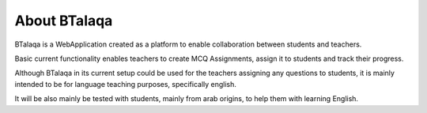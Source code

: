 
About BTalaqa
==============

BTalaqa is a WebApplication created as a platform to enable collaboration
between students and teachers.

Basic current functionality enables teachers to create MCQ Assignments, assign it
to students and track their progress.

Although BTalaqa in its current setup could be used for the teachers assigning any
questions to students, it is mainly intended to be for language teaching purposes,
specifically english.

It will be also mainly be tested with students, mainly from arab origins, to help them
with learning English.
